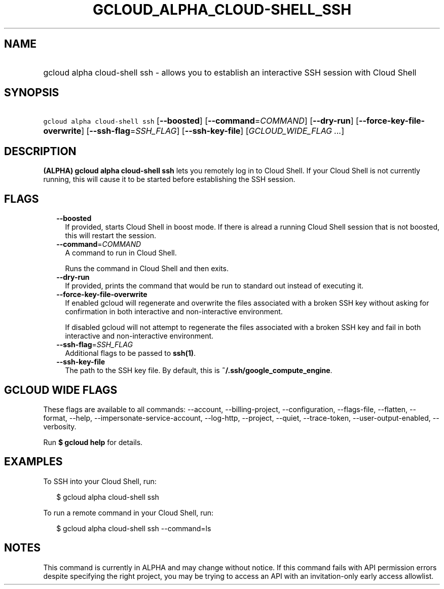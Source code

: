 
.TH "GCLOUD_ALPHA_CLOUD\-SHELL_SSH" 1



.SH "NAME"
.HP
gcloud alpha cloud\-shell ssh \- allows you to establish an interactive SSH session with Cloud Shell



.SH "SYNOPSIS"
.HP
\f5gcloud alpha cloud\-shell ssh\fR [\fB\-\-boosted\fR] [\fB\-\-command\fR=\fICOMMAND\fR] [\fB\-\-dry\-run\fR] [\fB\-\-force\-key\-file\-overwrite\fR] [\fB\-\-ssh\-flag\fR=\fISSH_FLAG\fR] [\fB\-\-ssh\-key\-file\fR] [\fIGCLOUD_WIDE_FLAG\ ...\fR]



.SH "DESCRIPTION"

\fB(ALPHA)\fR \fBgcloud alpha cloud\-shell ssh\fR lets you remotely log in to
Cloud Shell. If your Cloud Shell is not currently running, this will cause it to
be started before establishing the SSH session.



.SH "FLAGS"

.RS 2m
.TP 2m
\fB\-\-boosted\fR
If provided, starts Cloud Shell in boost mode. If there is alread a running
Cloud Shell session that is not boosted, this will restart the session.

.TP 2m
\fB\-\-command\fR=\fICOMMAND\fR
A command to run in Cloud Shell.

Runs the command in Cloud Shell and then exits.

.TP 2m
\fB\-\-dry\-run\fR
If provided, prints the command that would be run to standard out instead of
executing it.

.TP 2m
\fB\-\-force\-key\-file\-overwrite\fR
If enabled gcloud will regenerate and overwrite the files associated with a
broken SSH key without asking for confirmation in both interactive and
non\-interactive environment.

If disabled gcloud will not attempt to regenerate the files associated with a
broken SSH key and fail in both interactive and non\-interactive environment.

.TP 2m
\fB\-\-ssh\-flag\fR=\fISSH_FLAG\fR
Additional flags to be passed to \fBssh(1)\fR.

.TP 2m
\fB\-\-ssh\-key\-file\fR
The path to the SSH key file. By default, this is
\fB~/.ssh/google_compute_engine\fR.


.RE
.sp

.SH "GCLOUD WIDE FLAGS"

These flags are available to all commands: \-\-account, \-\-billing\-project,
\-\-configuration, \-\-flags\-file, \-\-flatten, \-\-format, \-\-help,
\-\-impersonate\-service\-account, \-\-log\-http, \-\-project, \-\-quiet,
\-\-trace\-token, \-\-user\-output\-enabled, \-\-verbosity.

Run \fB$ gcloud help\fR for details.



.SH "EXAMPLES"

To SSH into your Cloud Shell, run:

.RS 2m
$ gcloud alpha cloud\-shell ssh
.RE

To run a remote command in your Cloud Shell, run:

.RS 2m
$ gcloud alpha cloud\-shell ssh \-\-command=ls
.RE



.SH "NOTES"

This command is currently in ALPHA and may change without notice. If this
command fails with API permission errors despite specifying the right project,
you may be trying to access an API with an invitation\-only early access
allowlist.

